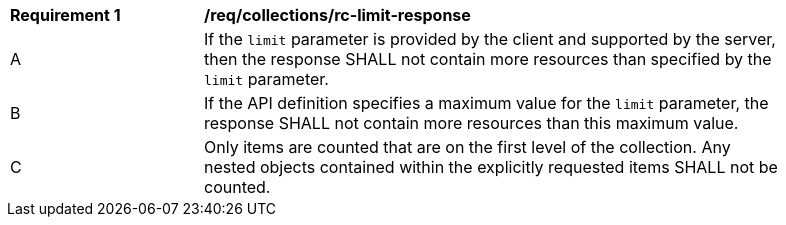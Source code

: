 [[req_collections_rc-limit-response]]
[width="90%",cols="2,6a"]
|===
^|*Requirement {counter:req-id}* |*/req/collections/rc-limit-response* 
^|A |If the `limit` parameter is provided by the client and supported by the server, then the response SHALL not contain more resources than specified by the `limit` parameter. 
^|B |If the API definition specifies a maximum value for the `limit` parameter, the response SHALL not contain more resources than this maximum value.
^|C |Only items are counted that are on the first level of the collection. Any nested objects contained within the explicitly requested items SHALL not be counted.
|===
